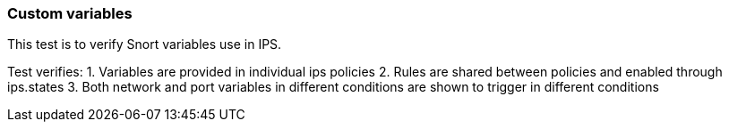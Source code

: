 === Custom variables

This test is to verify Snort variables use in IPS.

Test verifies:
1. Variables are provided in individual ips policies
2. Rules are shared between policies and enabled through ips.states
3. Both network and port variables in different conditions are shown to trigger in different conditions
